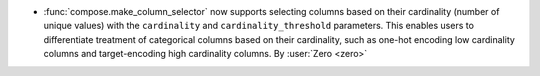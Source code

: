 - :func:`compose.make_column_selector` now supports selecting columns based on
  their cardinality (number of unique values) with the ``cardinality`` and
  ``cardinality_threshold`` parameters. This enables users to differentiate treatment
  of categorical columns based on their cardinality, such as one-hot encoding
  low cardinality columns and target-encoding high cardinality columns.
  By :user:`Zero <zero>`
